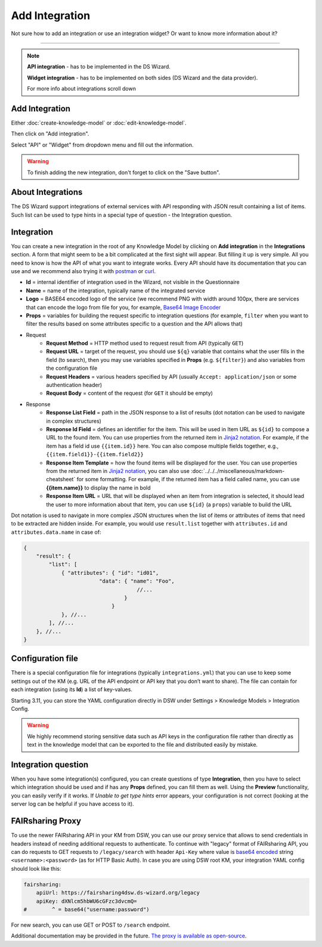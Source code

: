***************
Add Integration
***************

Not sure how to add an integration or use an integration widget? Or want to know more information about it?

----

.. NOTE::

    **API integration** - has to be implemented in the DS Wizard.

    **Widget integration** - has to be implemented on both sides (DS Wizard and the data provider).

    For more info about integrations scroll down

Add Integration
===============

Either :doc:`create-knowledge-model` or :doc:`edit-knowledge-model`.

Then click on "Add integration".

.. TODO::

    Add Screenshot Click on Add Integration

Select "API" or "Widget" from dropdown menu and fill out the information.

.. TODO::

    Add Screenshot Integration Screen

.. WARNING::

    To finish adding the new integration, don't forget to click on the "Save button".

About Integrations
==================

The DS Wizard support integrations of external services with API responding with JSON result containing a list of items. Such list can be used to type hints in a special type of question - the Integration question.

Integration
===========

You can create a new integration in the root of any Knowledge Model by clicking on **Add integration** in the **Integrations** section. A form that might seem to be a bit complicated at the first sight will appear. But filling it up is very simple. All you need to know is how the API of what you want to integrate works. Every API should have its documentation that you can use and we recommend also trying it with `postman <https://www.postman.com/>`__ or `curl <https://curl.se/>`__.

* **Id** = internal identifier of integration used in the Wizard, not visible in the Questionnaire
* **Name** = name of the integration, typically name of the integrated service
* **Logo** = BASE64 encoded logo of the service (we recommend PNG with width around 100px, there are services that can encode the logo from file for you, for example, `Base64 Image Encoder <https://www.base64-image.de/>`__
* **Props** = variables for building the request specific to integration questions (for example, ``filter`` when you want to filter the results based on some attributes specific to a question and the API allows that)
* Request
    * **Request Method** = HTTP method used to request result from API (typically ``GET``)
    * **Request URL** = target of the request, you should use ``${q}`` variable that contains what the user fills in the field (to search), then you may use variables specified in **Props** (e.g. ``${filter}``) and also variables from the configuration file
    * **Request Headers** = various headers specified by API (usually ``Accept: application/json`` or some authentication header)
    * **Request Body** = content of the request (for ``GET`` it should be empty)
* Response
    * **Response List Field** = path in the JSON response to a list of results (dot notation can be used to navigate in complex structures)
    * **Response Id Field** = defines an identifier for the item. This will be used in Item URL as ``${id}`` to compose a URL to the found item. You can use properties from the returned item in `Jinja2 notation <https://ginger.tobiasdammers.nl/guide/>`__. For example, if the item has a field id use ``{{item.id}}`` here. You can also compose multiple fields together, e.g., ``{{item.field1}}-{{item.field2}}``
    * **Response Item Template** = how the found items will be displayed for the user. You can use properties from the returned item in `Jinja2 notation <https://ginger.tobiasdammers.nl/guide/>`__, you can also use :doc:`../../../miscellaneous/markdown-cheatsheet` for some formatting. For example, if the returned item has a field called name, you can use **{{item.name}}** to display the name in bold
    * **Response Item URL** = URL that will be displayed when an item from integration is selected, it should lead the user to more information about that item, you can use ``${id}`` (a ``props``) variable to build the URL

Dot notation is used to navigate in more complex JSON structures when the list of items or attributes of items that need to be extracted are hidden inside. For example, you would use ``result.list`` together with ``attributes.id`` and ``attributes.data.name`` in case of:

.. CODE-BLOCK:: json

    {
        "result": {
            "list": [
                { "attributes": { "id": "id01",
                            "data": { "name": "Foo",
                                        //...
                                    }
                                }
                }, //...
            ], //...
        }, //...
    }

Configuration file
==================

There is a special configuration file for integrations (typically ``integrations.yml``) that you can use to keep some settings out of the KM (e.g. URL of the API endpoint or API key that you don’t want to share). The file can contain for each integration (using its **Id**) a list of key-values.

Starting 3.11, you can store the YAML configuration directly in DSW under Settings > Knowledge Models > Integration Config.

.. WARNING::

    We highly recommend storing sensitive data such as API keys in the configuration file rather than directly as text in the knowledge model that can be exported to the file and distributed easily by mistake.

Integration question
====================

When you have some integration(s) configured, you can create questions of type **Integration**, then you have to select which integration should be used and if has any **Props** defined, you can fill them as well. Using the **Preview** functionality, you can easily verify if it works. If *Unable to get type hints* error appears, your configuration is not correct (looking at the server log can be helpful if you have access to it).

FAIRsharing Proxy
=================

To use the newer FAIRsharing API in your KM from DSW, you can use our proxy service that allows to send credentials in headers instead of needing additional requests to authenticate. To continue with "legacy" format of FAIRsharing API, you can do requests to GET requests to ``/legacy/search`` with header ``Api-Key`` where value is `base64 encoded <https://www.base64encode.org/>`__ string ``<username>:<password>`` (as for HTTP Basic Auth). In case you are using DSW root KM, your integration YAML config should look like this:

.. CODE-BLOCK:: yaml

    fairsharing:
        apiUrl: https://fairsharing4dsw.ds-wizard.org/legacy
        apiKey: dXNlcm5hbWU6cGFzc3dvcmQ=
    #        ^ = base64("username:password")

For new search, you can use GET or POST to ``/search`` endpoint.

Additional documentation may be provided in the future. `The proxy is available as open-source <https://github.com/ds-wizard/fairsharing-proxy>`__.

